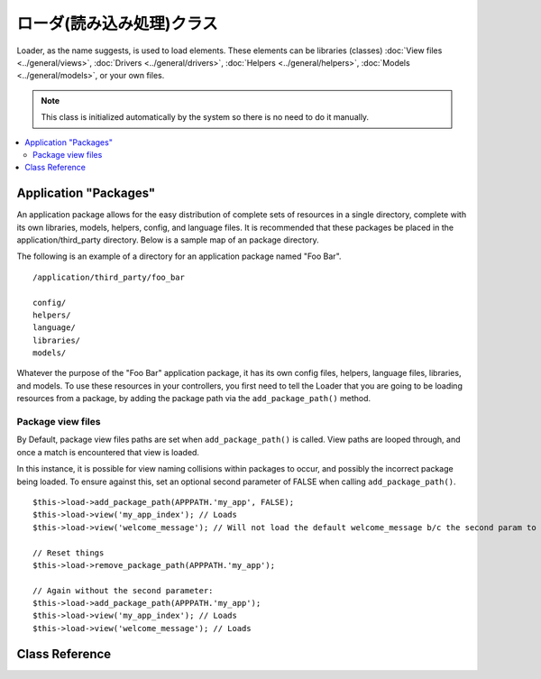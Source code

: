 ############
ローダ(読み込み処理)クラス
############

Loader, as the name suggests, is used to load elements. These elements
can be libraries (classes) :doc:`View files <../general/views>`,
:doc:`Drivers <../general/drivers>`,
:doc:`Helpers <../general/helpers>`,
:doc:`Models <../general/models>`, or your own files.

.. note:: This class is initialized automatically by the system so there
	is no need to do it manually.

.. contents::
  :local:

.. raw:: html

  <div class="custom-index container"></div>

**********************
Application "Packages"
**********************

An application package allows for the easy distribution of complete sets
of resources in a single directory, complete with its own libraries,
models, helpers, config, and language files. It is recommended that
these packages be placed in the application/third_party directory. Below
is a sample map of an package directory.

The following is an example of a directory for an application package
named "Foo Bar".

::

	/application/third_party/foo_bar

	config/
	helpers/
	language/
	libraries/
	models/

Whatever the purpose of the "Foo Bar" application package, it has its
own config files, helpers, language files, libraries, and models. To use
these resources in your controllers, you first need to tell the Loader
that you are going to be loading resources from a package, by adding the
package path via the ``add_package_path()`` method.

Package view files
------------------

By Default, package view files paths are set when ``add_package_path()``
is called. View paths are looped through, and once a match is
encountered that view is loaded.

In this instance, it is possible for view naming collisions within
packages to occur, and possibly the incorrect package being loaded. To
ensure against this, set an optional second parameter of FALSE when
calling ``add_package_path()``.

::

	$this->load->add_package_path(APPPATH.'my_app', FALSE);
	$this->load->view('my_app_index'); // Loads
	$this->load->view('welcome_message'); // Will not load the default welcome_message b/c the second param to add_package_path is FALSE

	// Reset things
	$this->load->remove_package_path(APPPATH.'my_app');

	// Again without the second parameter:
	$this->load->add_package_path(APPPATH.'my_app');
	$this->load->view('my_app_index'); // Loads
	$this->load->view('welcome_message'); // Loads

***************
Class Reference
***************

.. class:: CI_Loader

	.. method:: library($library[, $params = NULL[, $object_name = NULL]])

		:param	mixed	$library: Library name as a string or an array with multiple libraries
		:param	array	$params: Optional array of parameters to pass to the loaded library's constructor
		:param	string	$object_name: Optional object name to assign the library to
		:returns:	CI_Loader instance (method chaining)
		:rtype:	CI_Loader

		This method is used to load core classes.

		.. note:: We use the terms "class" and "library" interchangeably.

		For example, if you would like to send email with CodeIgniter, the first
		step is to load the email class within your controller::

			$this->load->library('email');

		Once loaded, the library will be ready for use, using ``$this->email``.

		Library files can be stored in subdirectories within the main
		"libraries" directory, or within your personal *application/libraries*
		directory. To load a file located in a subdirectory, simply include the
		path, relative to the "libraries" directory. For example, if you have
		file located at::

			libraries/flavors/Chocolate.php

		You will load it using::

			$this->load->library('flavors/chocolate');

		You may nest the file in as many subdirectories as you want.

		Additionally, multiple libraries can be loaded at the same time by
		passing an array of libraries to the load method.
		::

			$this->load->library(array('email', 'table'));

		**Setting options**

		The second (optional) parameter allows you to optionally pass
		configuration setting. You will typically pass these as an array::

			$config = array (
				'mailtype' => 'html',
				'charset'  => 'utf-8,
				'priority' => '1'
			);

			$this->load->library('email', $config);

		Config options can usually also be set via a config file. Each library
		is explained in detail in its own page, so please read the information
		regarding each one you would like to use.

		Please take note, when multiple libraries are supplied in an array for
		the first parameter, each will receive the same parameter information.

		**Assigning a Library to a different object name**

		If the third (optional) parameter is blank, the library will usually be
		assigned to an object with the same name as the library. For example, if
		the library is named Calendar, it will be assigned to a variable named
		``$this->calendar``.

		If you prefer to set your own class names you can pass its value to the
		third parameter::

			$this->load->library('calendar', NULL, 'my_calendar');

			// Calendar class is now accessed using:
			$this->my_calendar

		Please take note, when multiple libraries are supplied in an array for
		the first parameter, this parameter is discarded.

	.. method:: driver($library[, $params = NULL[, $object_name]])

		:param	mixed	$library: Library name as a string or an array with multiple libraries
		:param	array	$params: Optional array of parameters to pass to the loaded library's constructor
		:param	string	$object_name: Optional object name to assign the library to
		:returns:	CI_Loader instance (method chaining)
		:rtype:	CI_Loader

		This method is used to load driver libraries, acts very much like the
		``library()`` method.

		As an example, if you would like to use sessions with CodeIgniter, the first
		step is to load the session driver within your controller::

			$this->load->driver('session');

		Once loaded, the library will be ready for use, using ``$this->session``.

		Driver files must be stored in a subdirectory within the main
		"libraries" directory, or within your personal *application/libraries*
		directory. The subdirectory must match the parent class name. Read the
		:doc:`Drivers <../general/drivers>` description for details.

		Additionally, multiple driver libraries can be loaded at the same time by
		passing an array of drivers to the load method.
		::

			$this->load->driver(array('session', 'cache'));

		**Setting options**

		The second (optional) parameter allows you to optionally pass
		configuration settings. You will typically pass these as an array::

			$config = array(
				'sess_driver' => 'cookie',
				'sess_encrypt_cookie'  => true,
				'encryption_key' => 'mysecretkey'
			);

			$this->load->driver('session', $config);

		Config options can usually also be set via a config file. Each library
		is explained in detail in its own page, so please read the information
		regarding each one you would like to use.

		**Assigning a Driver to a different object name**

		If the third (optional) parameter is blank, the library will be assigned
		to an object with the same name as the parent class. For example, if
		the library is named Session, it will be assigned to a variable named
		``$this->session``.

		If you prefer to set your own class names you can pass its value to the
		third parameter::

			$this->load->library('session', '', 'my_session');

			// Session class is now accessed using:
			$this->my_session

	.. method:: view($view[, $vars = array()[, return = FALSE]])

		:param	string	$view: View name
		:param	array	$vars: An associative array of variables
		:param	bool	$return: Whether to return the loaded view
		:returns:	View content string if $return is set to TRUE, otherwise CI_Loader instance (method chaining)
		:rtype:	mixed

		This method is used to load your View files. If you haven't read the
		:doc:`Views <../general/views>` section of the user guide it is
		recommended that you do since it shows you how this method is
		typically used.

		The first parameter is required. It is the name of the view file you
		would like to load.

		.. note:: The .php file extension does not need to be specified unless
			you use something other than .php.

		The second **optional** parameter can take an associative array or an
		object as input, which it runs through the PHP
		`extract() <http://www.php.net/extract>`_ function to convert to variables
		that can be used in your view files. Again, read the
		:doc:`Views <../general/views>` page to learn how this might be useful.

		The third **optional** parameter lets you change the behavior of the
		method so that it returns data as a string rather than sending it to
		your browser. This can be useful if you want to process the data in some
		way. If you set the parameter to TRUE (boolean) it will return data. The
		default behavior is FALSE, which sends it to your browser. Remember to
		assign it to a variable if you want the data returned::

			$string = $this->load->view('myfile', '', TRUE);

	.. method:: vars($vars[, $val = ''])

		:param	mixed	$vars: An array of variables or a single variable name
		:param	mixed	$val: Optional variable value
		:returns:	CI_Loader instance (method chaining)
		:rtype:	CI_Loader

		This method takes an associative array as input and generates
		variables using the PHP `extract() <http://www.php.net/extract>`_
		function. This method produces the same result as using the second
		parameter of the ``$this->load->view()`` method above. The reason you
		might want to use this method independently is if you would like to
		set some global variables in the constructor of your controller and have
		them become available in any view file loaded from any method. You can
		have multiple calls to this method. The data get cached and merged
		into one array for conversion to variables.

	.. method:: get_var($key)

		:param	string	$key: Variable name key
		:returns:	Value if key is found, NULL if not
		:rtype:	mixed

		This method checks the associative array of variables available to
		your views. This is useful if for any reason a var is set in a library
		or another controller method using ``$this->load->vars()``.

	.. method:: get_vars()

		:returns:	An array of all assigned view variables
		:rtype:	array

		This method retrieves all variables available to your views.

	.. method:: clear_vars()

		:returns:	CI_Loader instance (method chaining)
		:rtype:	CI_Loader

		Clears cached view variables.

	.. method:: model($model[, $name = ''[, $db_conn = FALSE]])

		:param	mixed	$model: Model name or an array containing multiple models
		:param	string	$name: Optional object name to assign the model to
		:param	string	$db_conn: Optional database configuration group to load
		:returns:	CI_Loader instance (method chaining)
		:rtype:	CI_Loader

		::

			$this->load->model('model_name');


		If your model is located in a subdirectory, include the relative path
		from your models directory. For example, if you have a model located at
		*application/models/blog/Queries.php* you'll load it using::

			$this->load->model('blog/queries');

		If you would like your model assigned to a different object name you can
		specify it via the second parameter of the loading method::

			$this->load->model('model_name', 'fubar');
			$this->fubar->method();

	.. method:: database([$params = ''[, $return = FALSE[, $query_builder = NULL]]])

		:param	mixed	$params: Database group name or configuration options
		:param	bool	$return: Whether to return the loaded database object
		:param	bool	$query_builder: Whether to load the Query Builder
		:returns:	Loaded CI_DB instance or FALSE on failure if $return is set to TRUE, otherwise CI_Loader instance (method chaining)
		:rtype:	mixed

		This method lets you load the database class. The two parameters are
		**optional**. Please see the :doc:`database <../database/index>`
		section for more info.

	.. method:: dbforge([$db = NULL[, $return = FALSE]])

		:param	object	$db: Database object
		:param	bool	$return: Whether to return the Database Forge instance
		:returns:	Loaded CI_DB_forge instance if $return is set to TRUE, otherwise CI_Loader instance (method chaining)
		:rtype:	mixed

		Loads the :doc:`Database Forge <../database/forge>` class, please refer
		to that manual for more info.

	.. method:: dbutil([$db = NULL[, $return = FALSE]])

		:param	object	$db: Database object
		:param	bool	$return: Whether to return the Database Utilities instance
		:returns:	Loaded CI_DB_utility instance if $return is set to TRUE, otherwise CI_Loader instance (method chaining)
		:rtype:	mixed

		Loads the :doc:`Database Utilities <../database/utilities>` class, please
		refer to that manual for more info.

	.. method:: helper($helpers)

		:param	mixed	$helpers: Helper name as a string or an array containing multiple helpers
		:returns:	CI_Loader instance (method chaining)
		:rtype:	CI_Loader

		This method loads helper files, where file_name is the name of the
		file, without the _helper.php extension.

	.. method:: file($path[, $return = FALSE])

		:param	string	$path: File path
		:param	bool	$return: Whether to return the loaded file
		:returns:	File contents if $return is set to TRUE, otherwise CI_Loader instance (method chaining)
		:rtype:	mixed

		This is a generic file loading method. Supply the filepath and name in
		the first parameter and it will open and read the file. By default the
		data is sent to your browser, just like a View file, but if you set the
		second parameter to boolean TRUE it will instead return the data as a
		string.

	.. method:: language($files[, $lang = ''])

		:param	mixed	$files: Language file name or an array of multiple language files
		:param	string	$lang: Language name
		:returns:	CI_Loader instance (method chaining)
		:rtype:	CI_Loader

		This method is an alias of the :doc:`language loading
		method <language>`: ``$this->lang->load()``.

	.. method:: config($file[, $use_sections = FALSE[, $fail_gracefully = FALSE]])

		:param	string	$file: Configuration file name
		:param	bool	$use_sections: Whether configuration values should be loaded into their own section
		:param	bool	$fail_gracefully: Whether to just return FALSE in case of failure
		:returns:	TRUE on success, FALSE on failure
		:rtype:	bool

		This method is an alias of the :doc:`config file loading
		method <config>`: ``$this->config->load()``

	.. method:: is_loaded($class)

		:param	string	$class: Class name
		:returns:	Singleton property name if found, FALSE if not
		:rtype:	mixed

		Allows you to check if a class has already been loaded or not.

		.. note:: The word "class" here refers to libraries and drivers.

		If the requested class has been loaded, the method returns its assigned
		name in the CI Super-object and FALSE if it's not::

			$this->load->library('form_validation');
			$this->load->is_loaded('Form_validation');	// returns 'form_validation'

			$this->load->is_loaded('Nonexistent_library');	// returns FALSE

		.. important:: If you have more than one instance of a class (assigned to
			different properties), then the first one will be returned.

		::

			$this->load->library('form_validation', $config, 'fv');
			$this->load->library('form_validation');

			$this->load->is_loaded('Form_validation');	// returns 'fv'

	.. method:: add_package_path($path[, $view_cascade = TRUE])

		:param	string	$path: Path to add
		:param	bool	$view_cascade: Whether to use cascading views
		:returns:	CI_Loader instance (method chaining)
		:rtype:	CI_Loader

		Adding a package path instructs the Loader class to prepend a given path
		for subsequent requests for resources. As an example, the "Foo Bar"
		application package above has a library named Foo_bar.php. In our
		controller, we'd do the following::

			$this->load->add_package_path(APPPATH.'third_party/foo_bar/')
				->library('foo_bar');

	.. method:: remove_package_path([$path = ''])

		:param	string	$path: Path to remove
		:returns:	CI_Loader instance (method chaining)
		:rtype:	CI_Loader

		When your controller is finished using resources from an application
		package, and particularly if you have other application packages you
		want to work with, you may wish to remove the package path so the Loader
		no longer looks in that directory for resources. To remove the last path
		added, simply call the method with no parameters.

		Or to remove a specific package path, specify the same path previously
		given to ``add_package_path()`` for a package.::

			$this->load->remove_package_path(APPPATH.'third_party/foo_bar/');

	.. method:: get_package_paths([$include_base = TRUE])

		:param	bool	$include_base: Whether to include BASEPATH
		:returns:	An array of package paths
		:rtype:	array

		Returns all currently available package paths.
